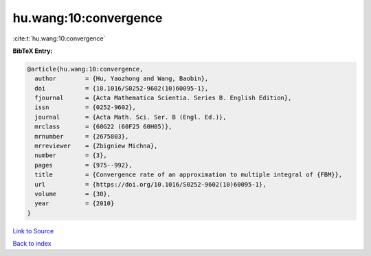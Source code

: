 hu.wang:10:convergence
======================

:cite:t:`hu.wang:10:convergence`

**BibTeX Entry:**

.. code-block:: bibtex

   @article{hu.wang:10:convergence,
     author        = {Hu, Yaozhong and Wang, Baobin},
     doi           = {10.1016/S0252-9602(10)60095-1},
     fjournal      = {Acta Mathematica Scientia. Series B. English Edition},
     issn          = {0252-9602},
     journal       = {Acta Math. Sci. Ser. B (Engl. Ed.)},
     mrclass       = {60G22 (60F25 60H05)},
     mrnumber      = {2675803},
     mrreviewer    = {Zbigniew Michna},
     number        = {3},
     pages         = {975--992},
     title         = {Convergence rate of an approximation to multiple integral of {FBM}},
     url           = {https://doi.org/10.1016/S0252-9602(10)60095-1},
     volume        = {30},
     year          = {2010}
   }

`Link to Source <https://doi.org/10.1016/S0252-9602(10)60095-1},>`_


`Back to index <../By-Cite-Keys.html>`_
